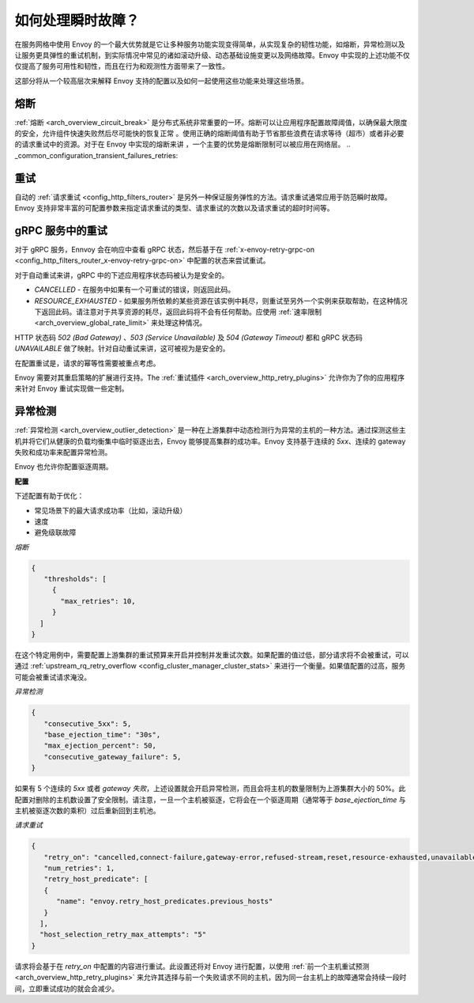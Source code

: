 .. _common_configuration_transient_failures:

如何处理瞬时故障？
===================================

在服务网格中使用 Envoy 的一个最大优势就是它让多种服务功能实现变得简单，从实现复杂的韧性功能，如熔断，异常检测以及让服务更具弹性的重试机制，到实际情况中常见的诸如滚动升级、动态基础设施变更以及网络故障。Envoy 中实现的上述功能不仅仅提高了服务可用性和韧性，而且在行为和观测性方面带来了一致性。


这部分将从一个较高层次来解释 Envoy 支持的配置以及如何一起使用这些功能来处理这些场景。

熔断
----------------

:ref:`熔断 <arch_overview_circuit_break>` 是分布式系统非常重要的一环。熔断可以让应用程序配置故障阈值，以确保最大限度的安全，允许组件快速失败然后尽可能快的恢复正常 。使用正确的熔断阈值有助于节省那些浪费在请求等待（超市）或者非必要的请求重试中的资源。对于在 Envoy 中实现的熔断来讲 ，一个主要的优势是熔断限制可以被应用在网络层。
.. _common_configuration_transient_failures_retries:

重试
-------
自动的 :ref:`请求重试 <config_http_filters_router>` 是另外一种保证服务弹性的方法。请求重试通常应用于防范瞬时故障。Envoy 支持非常丰富的可配置参数来指定请求重试的类型、请求重试的次数以及请求重试的超时时间等。

gRPC 服务中的重试
------------------------
对于 gRPC 服务，Ennvoy 会在响应中查看 gRPC 状态，然后基于在 :ref:`x-envoy-retry-grpc-on <config_http_filters_router_x-envoy-retry-grpc-on>` 中配置的状态来尝试重试。

对于自动重试来讲，gRPC 中的下述应用程序状态码被认为是安全的。

* *CANCELLED* - 在服务中如果有一个可重试的错误，则返回此码。
* *RESOURCE_EXHAUSTED* - 如果服务所依赖的某些资源在该实例中耗尽，则重试至另外一个实例来获取帮助，在这种情况下返回此码。请注意对于共享资源的耗尽，返回此码将不会有任何帮助。应使用 :ref:`速率限制 <arch_overview_global_rate_limit>` 来处理这种情况。


HTTP 状态码 *502 (Bad Gateway)* 、*503 (Service Unavailable)* 及 *504 (Gateway Timeout)* 都和 gRPC 状态码 *UNAVAILABLE* 做了映射。针对自动重试来讲，这可被视为是安全的。


在配置重试是，请求的幂等性需要被重点考虑。

Envoy 需要对其重启策略的扩展进行支持。The :ref:`重试插件 <arch_overview_http_retry_plugins>` 允许你为了你的应用程序来针对 Envoy 重试实现做一些定制。

异常检测
-----------------

:ref:`异常检测 <arch_overview_outlier_detection>` 是一种在上游集群中动态检测行为异常的主机的一种方法。通过探测这些主机并将它们从健康的负载均衡集中临时驱逐出去，Envoy 能够提高集群的成功率。Envoy 支持基于连续的 *5xx*、连续的 gateway 失败和成功率来配置异常检测。

Envoy 也允许你配置驱逐周期。

**配置**

下述配置有助于优化：

* 常见场景下的最大请求成功率（比如，滚动升级）
* 速度
* 避免级联故障


*熔断*

.. code-block:: json

  {
     "thresholds": [
       {
         "max_retries": 10,
       }
    ]
  }


在这个特定用例中，需要配置上游集群的重试预算来开启并控制并发重试次数。如果配置的值过低，部分请求将不会被重试，可以通过 :ref:`upstream_rq_retry_overflow <config_cluster_manager_cluster_stats>` 来进行一个衡量。如果值配置的过高，服务可能会被重试请求淹没。

*异常检测*

.. code-block:: json

  {
     "consecutive_5xx": 5,
     "base_ejection_time": "30s",
     "max_ejection_percent": 50,
     "consecutive_gateway_failure": 5,
  }


如果有 5 个连续的 *5xx* 或者 *gateway 失败*，上述设置就会开启异常检测，而且会将主机的数量限制为上游集群大小的 50%。此配置对删除的主机数设置了安全限制。请注意，一旦一个主机被驱逐，它将会在一个驱逐周期（通常等于 *base_ejection_time* 与主机被驱逐次数的乘积）过后重新回到主机池。

*请求重试*

.. code-block:: json

  {
     "retry_on": "cancelled,connect-failure,gateway-error,refused-stream,reset,resource-exhausted,unavailable",
     "num_retries": 1,
     "retry_host_predicate": [
     {
        "name": "envoy.retry_host_predicates.previous_hosts"
     }
    ],
    "host_selection_retry_max_attempts": "5"
  }

请求将会基于在 *retry_on* 中配置的内容进行重试。此设置还将对 Envoy 进行配置，以使用 :ref:`前一个主机重试预测 <arch_overview_http_retry_plugins>` 来允许其选择与前一个失败请求不同的主机，因为同一台主机上的故障通常会持续一段时间，立即重试成功的就会会减少。
